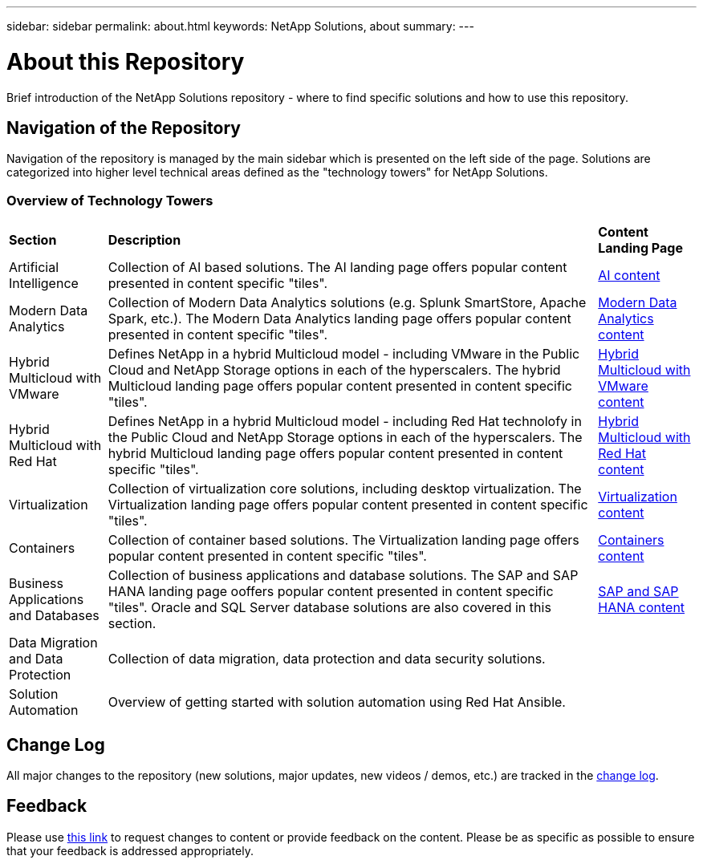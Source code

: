 ---
sidebar: sidebar
permalink: about.html
keywords: NetApp Solutions, about
summary:
---

= About this Repository
:hardbreaks:
:nofooter:
:icons: font
:linkattrs:
:imagesdir: ./../media/

[.lead]
Brief introduction of the NetApp Solutions repository - where to find specific solutions and how to use this repository.

== Navigation of the Repository
Navigation of the repository is managed by the main sidebar which is presented on the left side of the page.  Solutions are categorized into higher level technical areas defined as the "technology towers" for NetApp Solutions.

=== Overview of Technology Towers

[width=100%,cols="2,10,2",grid=all,frame=all]
|===
| *Section* | *Description* | *Content Landing Page*
| Artificial Intelligence
| Collection of AI based solutions.  The AI landing page offers popular content presented in content specific "tiles".
| link:ai/index.html[AI content]
//
| Modern Data Analytics
| Collection of Modern Data Analytics solutions (e.g. Splunk SmartStore, Apache Spark, etc.).  The Modern Data Analytics landing page offers popular content presented in content specific "tiles".
| link:data-analytics/index.html[Modern Data Analytics content]
//
| Hybrid Multicloud with VMware
| Defines NetApp in a hybrid Multicloud model - including VMware in the Public Cloud and NetApp Storage options in each of the hyperscalers.  The hybrid Multicloud landing page offers popular content presented in content specific "tiles".
| link:ehc/index.html[Hybrid Multicloud with VMware content]
//
| Hybrid Multicloud with Red Hat
| Defines NetApp in a hybrid Multicloud model - including Red Hat technolofy in the Public Cloud and NetApp Storage options in each of the hyperscalers.  The hybrid Multicloud landing page offers popular content presented in content specific "tiles".
| link:rhhc/index.html[Hybrid Multicloud with Red Hat content]
//
| Virtualization
| Collection of virtualization core solutions, including desktop virtualization.  The Virtualization landing page offers popular content presented in content specific "tiles".
| link:virtualization/index.html[Virtualization content]
//
| Containers
| Collection of container based solutions.  The Virtualization landing page offers popular content presented in content specific "tiles".
| link:containers/index.html[Containers content]
//
| Business Applications and Databases
| Collection of business applications and database solutions. The SAP and SAP HANA landing page ooffers popular content presented in content specific "tiles".  Oracle and SQL Server database solutions are also covered in this section.
| link:https://docs.netapp.com/us-en/netapp-solutions-sap/index.html[SAP and SAP HANA content]
//
| Data Migration and Data Protection
| Collection of data migration, data protection and data security solutions.
|
//
| Solution Automation
| Overview of getting started with solution automation using Red Hat Ansible.
|
|===

== Change Log
All major changes to the repository (new solutions, major updates, new videos / demos, etc.) are tracked in the link:change-log-display.html[change log].

== Feedback
Please use link:https://github.com/NetAppDocs/netapp-solutions/issues/new?body=%0d%0a%0d%0aFeedback:%20%0d%0aAdditional%20Comments:&title=Feedback[this link] to request changes to content or provide feedback on the content.  Please be as specific as possible to ensure that your feedback is addressed appropriately.
